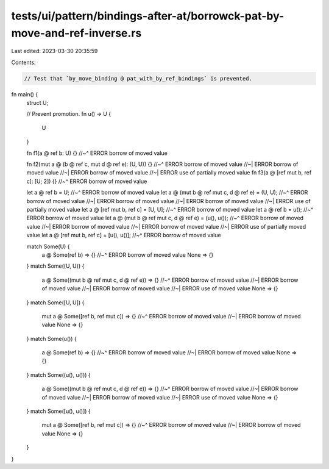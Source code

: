 tests/ui/pattern/bindings-after-at/borrowck-pat-by-move-and-ref-inverse.rs
==========================================================================

Last edited: 2023-03-30 20:35:59

Contents:

.. code-block:: rs

    // Test that `by_move_binding @ pat_with_by_ref_bindings` is prevented.

fn main() {
    struct U;

    // Prevent promotion.
    fn u() -> U {
        U
    }

    fn f1(a @ ref b: U) {}
    //~^ ERROR borrow of moved value

    fn f2(mut a @ (b @ ref c, mut d @ ref e): (U, U)) {}
    //~^ ERROR borrow of moved value
    //~| ERROR borrow of moved value
    //~| ERROR borrow of moved value
    //~| ERROR use of partially moved value
    fn f3(a @ [ref mut b, ref c]: [U; 2]) {}
    //~^ ERROR borrow of moved value

    let a @ ref b = U;
    //~^ ERROR borrow of moved value
    let a @ (mut b @ ref mut c, d @ ref e) = (U, U);
    //~^ ERROR borrow of moved value
    //~| ERROR borrow of moved value
    //~| ERROR borrow of moved value
    //~| ERROR use of partially moved value
    let a @ [ref mut b, ref c] = [U, U];
    //~^ ERROR borrow of moved value
    let a @ ref b = u();
    //~^ ERROR borrow of moved value
    let a @ (mut b @ ref mut c, d @ ref e) = (u(), u());
    //~^ ERROR borrow of moved value
    //~| ERROR borrow of moved value
    //~| ERROR borrow of moved value
    //~| ERROR use of partially moved value
    let a @ [ref mut b, ref c] = [u(), u()];
    //~^ ERROR borrow of moved value

    match Some(U) {
        a @ Some(ref b) => {}
        //~^ ERROR borrow of moved value
        None => {}
    }
    match Some((U, U)) {
        a @ Some((mut b @ ref mut c, d @ ref e)) => {}
        //~^ ERROR borrow of moved value
        //~| ERROR borrow of moved value
        //~| ERROR borrow of moved value
        //~| ERROR use of moved value
        None => {}
    }
    match Some([U, U]) {
        mut a @ Some([ref b, ref mut c]) => {}
        //~^ ERROR borrow of moved value
        //~| ERROR borrow of moved value
        None => {}
    }
    match Some(u()) {
        a @ Some(ref b) => {}
        //~^ ERROR borrow of moved value
        //~| ERROR borrow of moved value
        None => {}
    }
    match Some((u(), u())) {
        a @ Some((mut b @ ref mut c, d @ ref e)) => {}
        //~^ ERROR borrow of moved value
        //~| ERROR borrow of moved value
        //~| ERROR borrow of moved value
        //~| ERROR use of moved value
        None => {}
    }
    match Some([u(), u()]) {
        mut a @ Some([ref b, ref mut c]) => {}
        //~^ ERROR borrow of moved value
        //~| ERROR borrow of moved value
        None => {}
    }
}


